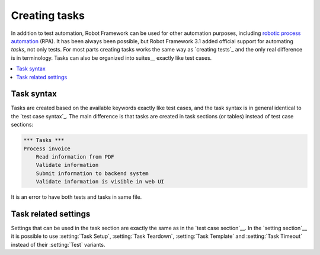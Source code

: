 Creating tasks
==============

In addition to test automation, Robot Framework can be used for other
automation purposes, including `robotic process automation`__ (RPA).
It has been always been possible, but Robot Framework 3.1 added official
support for automating *tasks*, not only tests. For most parts creating
tasks works the same way as `creating tests`_ and the only real difference
is in terminology. Tasks can also be organized into suites__ exactly like
test cases.

__ https://en.wikipedia.org/wiki/Robotic_process_automation
__ `Creating test suites`_

.. contents::
   :depth: 2
   :local:

Task syntax
-----------

Tasks are created based on the available keywords exactly like test cases,
and the task syntax is in general identical to the `test case syntax`_.
The main difference is that tasks are created in task sections (or tables)
instead of test case sections:

.. sourcecode:: robotframework

   *** Tasks ***
   Process invoice
       Read information from PDF
       Validate information
       Submit information to backend system
       Validate information is visible in web UI

It is an error to have both tests and tasks in same file.

Task related settings
---------------------

Settings that can be used in the task section are exactly the same as in
the `test case section`__. In the `setting section`__ it is possible to use
:setting:`Task Setup`, :setting:`Task Teardown`, :setting:`Task Template`
and :setting:`Task Timeout` instead of their :setting:`Test` variants.

__ `Settings in the Test Case table`_
__ `Test case related settings in the Setting table`_
